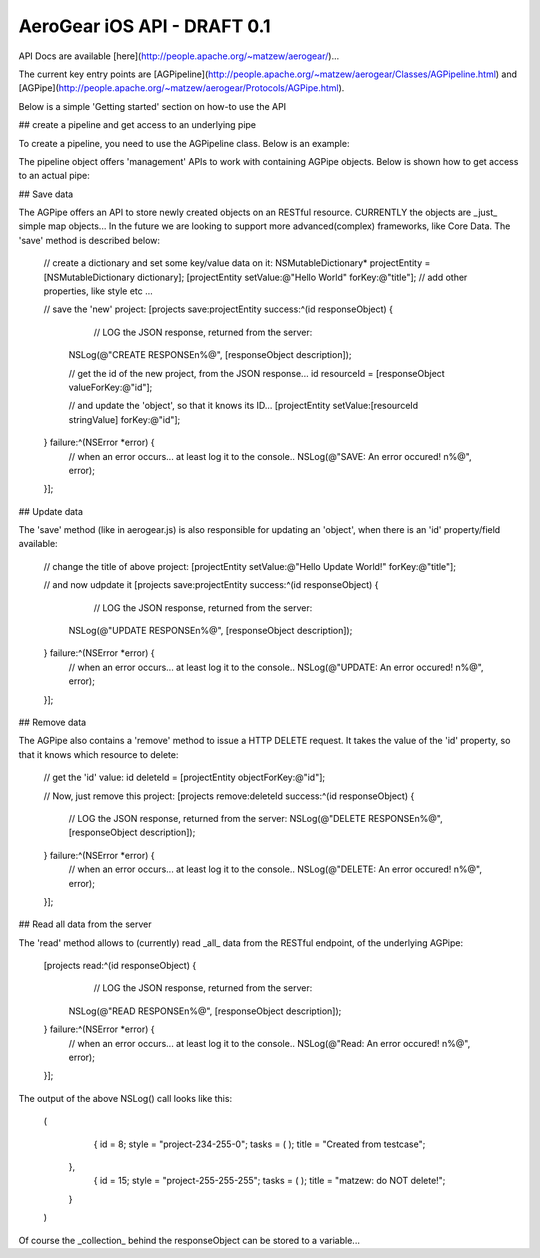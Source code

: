 AeroGear iOS API - DRAFT 0.1
============================

API Docs are available [here](http://people.apache.org/~matzew/aerogear/)...

The current key entry points are [AGPipeline](http://people.apache.org/~matzew/aerogear/Classes/AGPipeline.html) and [AGPipe](http://people.apache.org/~matzew/aerogear/Protocols/AGPipe.html).

Below is a simple 'Getting started' section on how-to use the API

## create a pipeline and get access to an underlying pipe

To create a pipeline, you need to use the AGPipeline class. Below is an example: 

.. code-block:: objective-c
    // create the 'todo' pipeline;
    NSURL* projectsURL = [NSURL URLWithString:@"http://todo-aerogear.rhcloud.com/todo-server/projects/"];

    // create it with 'one' pipe inside;
    AGPipeline* todo = [AGPipeline pipelineWithPipe:@"projects" url:projectsURL type:@"REST"];
    

The pipeline object offers 'management' APIs to work with containing AGPipe objects. Below is shown how to get access to an actual pipe:

.. code-block:: objective-c
    // get access to the projects pipe
    id<AGPipe> projects = [todo get:@"projects"];

## Save data 

The AGPipe offers an API to store newly created objects on an RESTful resource. CURRENTLY the objects are _just_ simple map objects... In the future we are looking to support more advanced(complex) frameworks, like Core Data. The 'save' method is described below:

    // create a dictionary and set some key/value data on it:
    NSMutableDictionary* projectEntity = [NSMutableDictionary dictionary];
    [projectEntity setValue:@"Hello World" forKey:@"title"];
    // add other properties, like style etc ...

    // save the 'new' project:
    [projects save:projectEntity success:^(id responseObject) {
	    // LOG the JSON response, returned from the server:
        NSLog(@"CREATE RESPONSE\n%@", [responseObject description]);
        
        // get the id of the new project, from the JSON response...
        id resourceId = [responseObject valueForKey:@"id"];

        // and update the 'object', so that it knows its ID...
        [projectEntity setValue:[resourceId stringValue] forKey:@"id"];
        
    } failure:^(NSError *error) {
        // when an error occurs... at least log it to the console..
        NSLog(@"SAVE: An error occured! \n%@", error);
    }];


## Update data

The 'save' method (like in aerogear.js) is also responsible for updating an 'object', when there is an 'id' property/field available:

    // change the title of above project:
    [projectEntity setValue:@"Hello Update World!" forKey:@"title"];
    
    // and now udpdate it
    [projects save:projectEntity success:^(id responseObject) {
	    // LOG the JSON response, returned from the server:
        NSLog(@"UPDATE RESPONSE\n%@", [responseObject description]);
    } failure:^(NSError *error) {
        // when an error occurs... at least log it to the console..
        NSLog(@"UPDATE: An error occured! \n%@", error);
    }];

## Remove data

The AGPipe also contains a 'remove' method to issue a HTTP DELETE request. It takes the value of the 'id' property, so that it knows which resource to delete:

    // get the 'id' value:
    id deleteId = [projectEntity objectForKey:@"id"];

    // Now, just remove this project:
    [projects remove:deleteId success:^(id responseObject) {
	    // LOG the JSON response, returned from the server:
	    NSLog(@"DELETE RESPONSE\n%@", [responseObject description]);
    } failure:^(NSError *error) {
        // when an error occurs... at least log it to the console..
        NSLog(@"DELETE: An error occured! \n%@", error);
    }];

## Read all data from the server

The 'read' method allows to (currently) read _all_ data from the RESTful endpoint, of the underlying AGPipe:

    [projects read:^(id responseObject) {
	    // LOG the JSON response, returned from the server:
        NSLog(@"READ RESPONSE\n%@", [responseObject description]);
    } failure:^(NSError *error) {
        // when an error occurs... at least log it to the console..
        NSLog(@"Read: An error occured! \n%@", error);
    }];

The output of the above NSLog() call looks like this:

	(
	        {
	        id = 8;
	        style = "project-234-255-0";
	        tasks =         (
	        );
	        title = "Created from testcase";
	    },
	        {
	        id = 15;
	        style = "project-255-255-255";
	        tasks =         (
	        );
	        title = "matzew: do NOT delete!";
	    }
	)

Of course the _collection_ behind the responseObject can be stored to a variable...